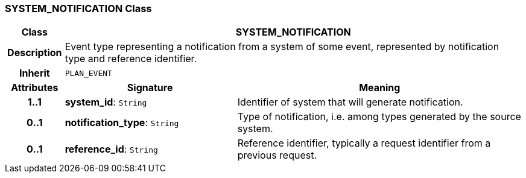=== SYSTEM_NOTIFICATION Class

[cols="^1,3,5"]
|===
h|*Class*
2+^h|*SYSTEM_NOTIFICATION*

h|*Description*
2+a|Event type representing a notification from a system of some event, represented by notification type and reference identifier.

h|*Inherit*
2+|`PLAN_EVENT`

h|*Attributes*
^h|*Signature*
^h|*Meaning*

h|*1..1*
|*system_id*: `String`
a|Identifier of system that will generate notification.

h|*0..1*
|*notification_type*: `String`
a|Type of notification, i.e. among types generated by the source system.

h|*0..1*
|*reference_id*: `String`
a|Reference identifier, typically a request identifier from a previous request.
|===
